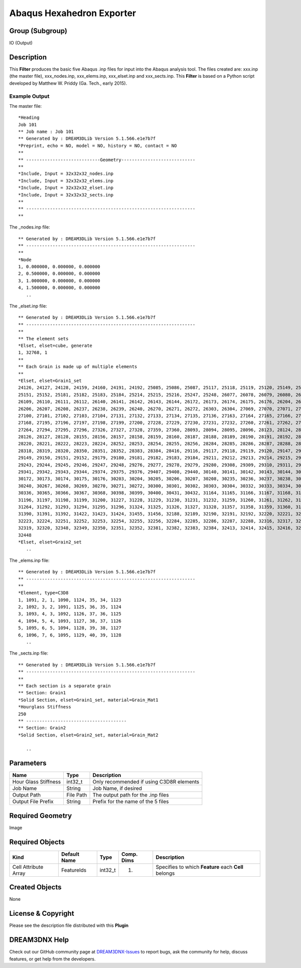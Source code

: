 ==========================
Abaqus Hexahedron Exporter
==========================


Group (Subgroup)
================

IO (Output)

Description
===========

This **Filter** produces the basic five Abaqus .inp files for input into the Abaqus analysis tool. The files created
are: xxx.inp (the master file), xxx_nodes.inp, xxx_elems.inp, xxx_elset.inp and xxx_sects.inp. This **Filter** is based
on a Python script developed by Matthew W. Priddy (Ga. Tech., early 2015).

Example Output
--------------

The master file:

::

   *Heading
   Job 101 
   ** Job name : Job 101  
   ** Generated by : DREAM3DLib Version 5.1.566.e1e7b7f
   *Preprint, echo = NO, model = NO, history = NO, contact = NO  
   **
   ** ----------------------------Geometry----------------------------
   **
   *Include, Input = 32x32x32_nodes.inp  
   *Include, Input = 32x32x32_elems.inp
   *Include, Input = 32x32x32_elset.inp 
   *Include, Input = 32x32x32_sects.inp
   **
   ** ----------------------------------------------------------------
   **  

The \_nodes.inp file:

::

   ** Generated by : DREAM3DLib Version 5.1.566.e1e7b7f
   ** ----------------------------------------------------------------
   **
   *Node
   1, 0.000000, 0.000000, 0.000000
   2, 0.500000, 0.000000, 0.000000
   3, 1.000000, 0.000000, 0.000000
   4, 1.500000, 0.000000, 0.000000
      ..

The \_elset.inp file:

::

   ** Generated by : DREAM3DLib Version 5.1.566.e1e7b7f
   ** ----------------------------------------------------------------
   ** 
   ** The element sets
   *Elset, elset=cube, generate
   1, 32768, 1 
   ** 
   ** Each Grain is made up of multiple elements  
   ** 
   *Elset, elset=Grain1_set
   24126, 24127, 24128, 24159, 24160, 24191, 24192, 25085, 25086, 25087, 25117, 25118, 25119, 25120, 25149, 25150,  
   25151, 25152, 25181, 25182, 25183, 25184, 25214, 25215, 25216, 25247, 25248, 26077, 26078, 26079, 26080, 26108,
   26109, 26110, 26111, 26112, 26140, 26141, 26142, 26143, 26144, 26172, 26173, 26174, 26175, 26176, 26204, 26205,
   26206, 26207, 26208, 26237, 26238, 26239, 26240, 26270, 26271, 26272, 26303, 26304, 27069, 27070, 27071, 27072, 
   27100, 27101, 27102, 27103, 27104, 27131, 27132, 27133, 27134, 27135, 27136, 27163, 27164, 27165, 27166, 27167,
   27168, 27195, 27196, 27197, 27198, 27199, 27200, 27228, 27229, 27230, 27231, 27232, 27260, 27261, 27262, 27263,
   27264, 27294, 27295, 27296, 27326, 27327, 27328, 27359, 27360, 28093, 28094, 28095, 28096, 28123, 28124, 28125,
   28126, 28127, 28128, 28155, 28156, 28157, 28158, 28159, 28160, 28187, 28188, 28189, 28190, 28191, 28192, 28219,
   28220, 28221, 28222, 28223, 28224, 28252, 28253, 28254, 28255, 28256, 28284, 28285, 28286, 28287, 28288, 28317,
   28318, 28319, 28320, 28350, 28351, 28352, 28383, 28384, 28416, 29116, 29117, 29118, 29119, 29120, 29147, 29148,
   29149, 29150, 29151, 29152, 29179, 29180, 29181, 29182, 29183, 29184, 29211, 29212, 29213, 29214, 29215, 29216, 
   29243, 29244, 29245, 29246, 29247, 29248, 29276, 29277, 29278, 29279, 29280, 29308, 29309, 29310, 29311, 29312, 
   29341, 29342, 29343, 29344, 29374, 29375, 29376, 29407, 29408, 29440, 30140, 30141, 30142, 30143, 30144, 30171, 
   30172, 30173, 30174, 30175, 30176, 30203, 30204, 30205, 30206, 30207, 30208, 30235, 30236, 30237, 30238, 30239, 
   30240, 30267, 30268, 30269, 30270, 30271, 30272, 30300, 30301, 30302, 30303, 30304, 30332, 30333, 30334, 30335,
   30336, 30365, 30366, 30367, 30368, 30398, 30399, 30400, 30431, 30432, 31164, 31165, 31166, 31167, 31168, 31195,
   31196, 31197, 31198, 31199, 31200, 31227, 31228, 31229, 31230, 31231, 31232, 31259, 31260, 31261, 31262, 31263, 
   31264, 31292, 31293, 31294, 31295, 31296, 31324, 31325, 31326, 31327, 31328, 31357, 31358, 31359, 31360, 31389, 
   31390, 31391, 31392, 31422, 31423, 31424, 31455, 31456, 32188, 32189, 32190, 32191, 32192, 32220, 32221, 32222, 
   32223, 32224, 32251, 32252, 32253, 32254, 32255, 32256, 32284, 32285, 32286, 32287, 32288, 32316, 32317, 32318,  
   32319, 32320, 32348, 32349, 32350, 32351, 32352, 32381, 32382, 32383, 32384, 32413, 32414, 32415, 32416, 32447,
   32448
   *Elset, elset=Grain2_set 
      ..    

The \_elems.inp file:

::

   ** Generated by : DREAM3DLib Version 5.1.566.e1e7b7f
   ** ----------------------------------------------------------------  
   ** 
   *Element, type=C3D8
   1, 1091, 2, 1, 1090, 1124, 35, 34, 1123 
   2, 1092, 3, 2, 1091, 1125, 36, 35, 1124 
   3, 1093, 4, 3, 1092, 1126, 37, 36, 1125 
   4, 1094, 5, 4, 1093, 1127, 38, 37, 1126 
   5, 1095, 6, 5, 1094, 1128, 39, 38, 1127 
   6, 1096, 7, 6, 1095, 1129, 40, 39, 1128  
      ..

The \_sects.inp file:

::

   ** Generated by : DREAM3DLib Version 5.1.566.e1e7b7f 
   ** ----------------------------------------------------------------  
   **
   ** Each section is a separate grain  
   ** Section: Grain1 
   *Solid Section, elset=Grain1_set, material=Grain_Mat1 
   *Hourglass Stiffness
   250 
   ** --------------------------------------    
   ** Section: Grain2 
   *Solid Section, elset=Grain2_set, material=Grain_Mat2  

      ..

Parameters
==========

==================== ========= ========================================
Name                 Type      Description
==================== ========= ========================================
Hour Glass Stiffness int32_t   Only recommended if using C3D8R elements
Job Name             String    Job Name, if desired
Output Path          File Path The output path for the .inp files
Output File Prefix   String    Prefix for the name of the 5 files
==================== ========= ========================================

Required Geometry
=================

Image

Required Objects
================

==================== ============ ======= ========== ====================================================
Kind                 Default Name Type    Comp. Dims Description
==================== ============ ======= ========== ====================================================
Cell Attribute Array FeatureIds   int32_t (1)        Specifies to which **Feature** each **Cell** belongs
==================== ============ ======= ========== ====================================================

Created Objects
===============

None

License & Copyright
===================

Please see the description file distributed with this **Plugin**

DREAM3DNX Help
==============

Check out our GitHub community page at `DREAM3DNX-Issues <https://github.com/BlueQuartzSoftware/DREAM3DNX-Issues>`__ to
report bugs, ask the community for help, discuss features, or get help from the developers.
